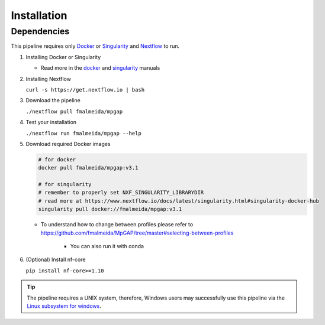 .. _installation:

Installation
============

Dependencies
------------

This pipeline requires only `Docker <https://www.docker.com/>`_ or `Singularity <https://sylabs.io/docs/>`_ and `Nextflow <https://www.nextflow.io/docs/latest/index.html>`_ to run.

1. Installing Docker or Singularity

   + Read more in the `docker <https://docs.docker.com/>`_ and `singularity <https://sylabs.io/docs/>`_ manuals

2. Installing Nextflow

   ``curl -s https://get.nextflow.io | bash``

3. Download the pipeline

   ``./nextflow pull fmalmeida/mpgap``

4. Test your installation

   ``./nextflow run fmalmeida/mpgap --help``

5. Download required Docker images

   .. code-block:: bash

      # for docker
      docker pull fmalmeida/mpgap:v3.1

      # for singularity
      # remember to properly set NXF_SINGULARITY_LIBRARYDIR
      # read more at https://www.nextflow.io/docs/latest/singularity.html#singularity-docker-hub
      singularity pull docker://fmalmeida/mpgap:v3.1
   
   * To understand how to change between profiles please refer to https://github.com/fmalmeida/MpGAP/tree/master#selecting-between-profiles

      * You can also run it with conda

6. (Optional) Install nf-core

   ``pip install nf-core>=1.10``

.. tip::

	The pipeline requires a UNIX system, therefore, Windows users may successfully use this pipeline via the `Linux subsystem for windows <https://www.nextflow.io/blog/2021/setup-nextflow-on-windows.html>`_.
